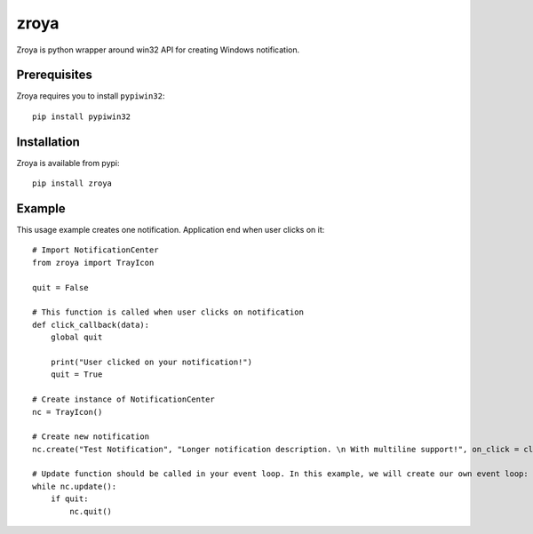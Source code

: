 zroya
=====

Zroya is python wrapper around win32 API for creating Windows notification.

Prerequisites
-------------

Zroya requires you to install ``pypiwin32``::

    pip install pypiwin32


Installation
-------------

Zroya is available from pypi::

    pip install zroya

Example
-------

This usage example creates one notification. Application end when user clicks on it::

    # Import NotificationCenter
    from zroya import TrayIcon

    quit = False

    # This function is called when user clicks on notification
    def click_callback(data):
        global quit

        print("User clicked on your notification!")
        quit = True

    # Create instance of NotificationCenter
    nc = TrayIcon()

    # Create new notification
    nc.create("Test Notification", "Longer notification description. \n With multiline support!", on_click = click_callback)

    # Update function should be called in your event loop. In this example, we will create our own event loop:
    while nc.update():
        if quit:
            nc.quit()

